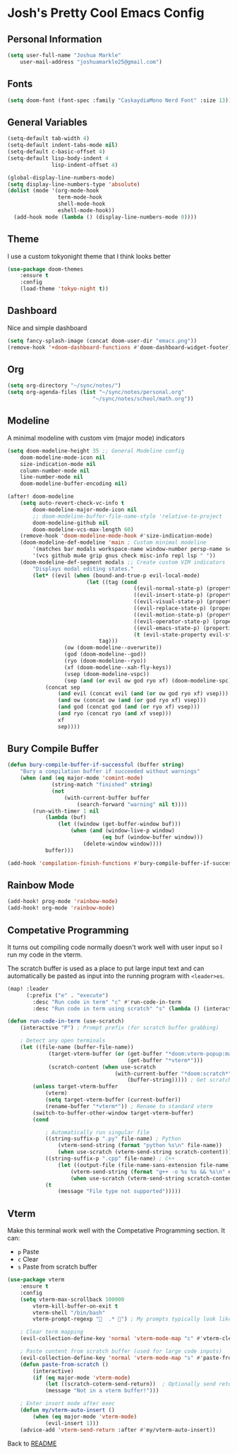 * Josh's Pretty Cool Emacs Config

** Personal Information

#+BEGIN_SRC emacs-lisp
(setq user-full-name "Joshua Markle"
    user-mail-address "joshuamarkle25@gmail.com")
#+END_SRC

** Fonts

#+BEGIN_SRC emacs-lisp
(setq doom-font (font-spec :family "CaskaydiaMono Nerd Font" :size 13))
#+END_SRC

** General Variables

#+BEGIN_SRC emacs-lisp
(setq-default tab-width 4)
(setq-default indent-tabs-mode nil)
(setq-default c-basic-offset 4)
(setq-default lisp-body-indent 4
              lisp-indent-offset 4)

(global-display-line-numbers-mode)
(setq display-line-numbers-type 'absolute)
(dolist (mode '(org-mode-hook
                term-mode-hook
                shell-mode-hook
                eshell-mode-hook))
  (add-hook mode (lambda () (display-line-numbers-mode 0))))
#+END_SRC

** Theme

I use a custom tokyonight theme that I think looks better

#+BEGIN_SRC emacs-lisp
(use-package doom-themes
    :ensure t
    :config
    (load-theme 'tokyo-night t))
#+END_SRC

** Dashboard

Nice and simple dashboard

#+BEGIN_SRC emacs-lisp
(setq fancy-splash-image (concat doom-user-dir "emacs.png"))
(remove-hook '+doom-dashboard-functions #'doom-dashboard-widget-footer)
#+END_SRC

** Org

#+BEGIN_SRC emacs-lisp
(setq org-directory "~/sync/notes/")
(setq org-agenda-files (list "~/sync/notes/personal.org"
                           "~/sync/notes/school/math.org"))
#+END_SRC

** Modeline

A minimal modeline with custom vim (major mode) indicators

#+BEGIN_SRC emacs-lisp
(setq doom-modeline-height 35 ;; General Modeline config
    doom-modeline-mode-icon nil
    size-indication-mode nil
    column-number-mode nil
    line-number-mode nil
    doom-modeline-buffer-encoding nil)

(after! doom-modeline
    (setq auto-revert-check-vc-info t
        doom-modeline-major-mode-icon nil
        ;; doom-modeline-buffer-file-name-style 'relative-to-project
        doom-modeline-github nil
        doom-modeline-vcs-max-length 60)
    (remove-hook 'doom-modeline-mode-hook #'size-indication-mode)
    (doom-modeline-def-modeline 'main ; Custom minimal modeline
        '(matches bar modals workspace-name window-number persp-name selection-info buffer-info remote-host debug)
        '(vcs github mu4e grip gnus check misc-info repl lsp " "))
    (doom-modeline-def-segment modals ;; Create custom VIM indicators
        "Displays modal editing states."
        (let* ((evil (when (bound-and-true-p evil-local-mode)
                         (let ((tag (cond
                                        ((evil-normal-state-p) (propertize " NORMAL " 'face `(:background "#7aa2f7" :foreground "#16161e" :box (:line-width (0 . 8) :color "#16161e" :style nil))))
                                        ((evil-insert-state-p) (propertize " INSERT " 'face `(:background "#9ece6a" :foreground "#16161e" :box (:line-width (0 . 8) :color "#16161e" :style nil))))
                                        ((evil-visual-state-p) (propertize " VISUAL " 'face `(:background "#bb9af7" :foreground "#16161e" :box (:line-width (0 . 8) :color "#16161e" :style nil))))
                                        ((evil-replace-state-p) (propertize " REPLACE " 'face `(:background "#f7768e" :foreground "#16161e" :box (:line-width (0 . 8) :color "#16161e" :style nil))))
                                        ((evil-motion-state-p) (propertize " MOTION " 'face `(:background "#ff9e64" :foreground "#16161e" :box (:line-width (0 . 8) :color "#16161e" :style nil))))
                                        ((evil-operator-state-p) (propertize " OPERATOR " 'face `(:background "#0db9d7" :foreground "#16161e" :box (:line-width (0 . 8) :color "#16161e" :style nil))))
                                        ((evil-emacs-state-p) (propertize " EMACS " 'face `(:background "#9d7cd8" :foreground "#16161e" :box (:line-width (0 . 8) :color "#16161e" :style nil))))
                                        (t (evil-state-property evil-state :tag t))))) ; Catch custom or undefined states
                             tag)))
                  (ow (doom-modeline--overwrite))
                  (god (doom-modeline--god))
                  (ryo (doom-modeline--ryo))
                  (xf (doom-modeline--xah-fly-keys))
                  (vsep (doom-modeline-vspc))
                  (sep (and (or evil ow god ryo xf) (doom-modeline-spc))))
            (concat sep
                (and evil (concat evil (and (or ow god ryo xf) vsep)))
                (and ow (concat ow (and (or god ryo xf) vsep)))
                (and god (concat god (and (or ryo xf) vsep)))
                (and ryo (concat ryo (and xf vsep)))
                xf
                sep))))
#+END_SRC

** Bury Compile Buffer

#+BEGIN_SRC emacs-lisp
(defun bury-compile-buffer-if-successful (buffer string)
    "Bury a compilation buffer if succeeded without warnings"
    (when (and (eq major-mode 'comint-mode)
              (string-match "finished" string)
              (not
                  (with-current-buffer buffer
                      (search-forward "warning" nil t))))
        (run-with-timer 1 nil
            (lambda (buf)
                (let ((window (get-buffer-window buf)))
                    (when (and (window-live-p window)
                              (eq buf (window-buffer window)))
                        (delete-window window))))
            buffer)))

(add-hook 'compilation-finish-functions #'bury-compile-buffer-if-successful)
#+END_SRC

** Rainbow Mode

#+BEGIN_SRC emacs-lisp
(add-hook! prog-mode 'rainbow-mode)
(add-hook! org-mode 'rainbow-mode)
#+END_SRC

** Competative Programming

It turns out compiling code normally doesn't work well with user input so I run my code in the vterm.

The scratch buffer is used as a place to put large input text and can automatically be pasted as input into the running program with =<leader>es=.

#+BEGIN_SRC emacs-lisp
(map! :leader
      (:prefix ("e" . "execute")
        :desc "Run code in term" "c" #'run-code-in-term
        :desc "Run code in term using scratch" "s" (lambda () (interactive) (run-code-in-term t))))

(defun run-code-in-term (use-scratch)
    (interactive "P") ; Prompt prefix (for scratch buffer grabbing)

    ; Detect any open terminals
    (let ((file-name (buffer-file-name))
             (target-vterm-buffer (or (get-buffer "*doom:vterm-popup:main*")
                                      (get-buffer "*vterm*")))
             (scratch-content (when use-scratch
                                  (with-current-buffer "*doom:scratch*"
                                      (buffer-string))))) ; Get scratch content only if use-scratch is true
        (unless target-vterm-buffer
            (vterm)
            (setq target-vterm-buffer (current-buffer))
            (rename-buffer "*vterm*")) ; Rename to standard vterm
        (switch-to-buffer-other-window target-vterm-buffer)
        (cond

            ; Automatically run singular file
            ((string-suffix-p ".py" file-name) ; Python
                (vterm-send-string (format "python %s\n" file-name))
                (when use-scratch (vterm-send-string scratch-content)))
            ((string-suffix-p ".cpp" file-name) ; C++
                (let ((output-file (file-name-sans-extension file-name)))
                    (vterm-send-string (format "g++ -o %s %s && %s\n" output-file file-name output-file))
                    (when use-scratch (vterm-send-string scratch-content))))
            (t
                (message "File type not supported")))))
#+END_SRC

** Vterm

Make this terminal work well with the Competative Programming section. It can:

- =p= Paste
- =c= Clear
- =s= Paste from scratch buffer

#+BEGIN_SRC emacs-lisp
(use-package vterm
    :ensure t
    :config
    (setq vterm-max-scrollback 100000
        vterm-kill-buffer-on-exit t
        vterm-shell "/bin/bash"
        vterm-prompt-regexp "  .* ") ; My prompts typically look like this

    ; Clear term mapping
    (evil-collection-define-key 'normal 'vterm-mode-map "c" #'vterm-clear)

    ; Paste content from scratch buffer (used for large code inputs)
    (evil-collection-define-key 'normal 'vterm-mode-map "s" #'paste-from-scratch)
    (defun paste-from-scratch ()
        (interactive)
        (if (eq major-mode 'vterm-mode)
            (let ((scratch-coterm-send-return))  ; Optionally send return to execute the command
            (message "Not in a vterm buffer!")))

    ; Enter insert mode after exec
    (defun my/vterm-auto-insert ()
        (when (eq major-mode 'vterm-mode)
            (evil-insert 1)))
    (advice-add 'vterm-send-return :after #'my/vterm-auto-insert))
#+END_SRC

Back to [[file:README.org][README]]
